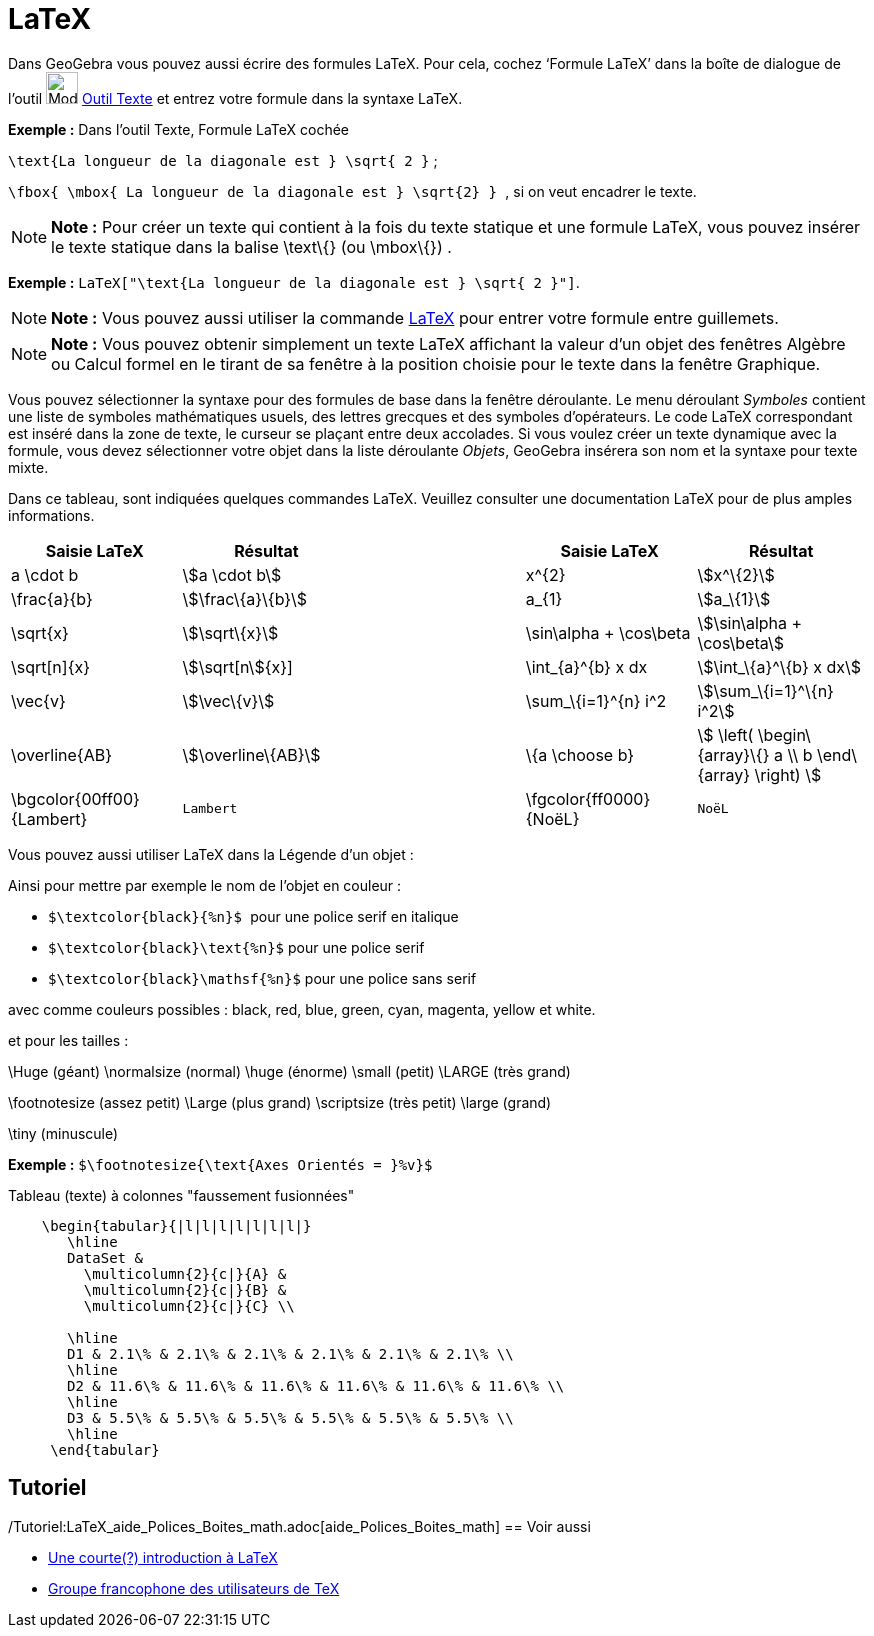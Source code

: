 = LaTeX
:page-en: LaTeX
ifdef::env-github[:imagesdir: /fr/modules/ROOT/assets/images]

Dans GeoGebra vous pouvez aussi écrire des formules LaTeX. Pour cela, cochez ‘Formule LaTeX’ dans la boîte de dialogue
de l’outil image:32px-Mode_text.svg.png[Mode text.svg,width=32,height=32] xref:/tools/Texte.adoc[Outil Texte] et entrez
votre formule dans la syntaxe LaTeX.

[EXAMPLE]
====

*Exemple :* [.underline]#Dans l'outil Texte#, [.underline]#Formule LaTeX cochée#

`++\text{La longueur de la diagonale est } \sqrt{ 2 }++` ;

`++\fbox{ \mbox{ La longueur de la diagonale est    } \sqrt{2} } ++`, si on veut encadrer le texte.

====

[NOTE]
====

*Note :* Pour créer un texte qui contient à la fois du texte statique et une formule LaTeX, vous pouvez insérer le texte
statique dans la balise \text\{} (ou \mbox\{}) .

====

[EXAMPLE]
====

*Exemple :* `++LaTeX["\text{La longueur de la diagonale est } \sqrt{ 2 }"]++`.

====

[NOTE]
====

*Note :* Vous pouvez aussi utiliser la commande xref:/commands/LaTeX.adoc[LaTeX] pour entrer votre formule entre
guillemets.

====

[NOTE]
====

*Note :* Vous pouvez obtenir simplement un texte LaTeX affichant la valeur d'un objet des fenêtres Algèbre ou Calcul
formel en le tirant de sa fenêtre à la position choisie pour le texte dans la fenêtre Graphique.

====

Vous pouvez sélectionner la syntaxe pour des formules de base dans la fenêtre déroulante. Le menu déroulant _Symboles_
contient une liste de symboles mathématiques usuels, des lettres grecques et des symboles d'opérateurs. Le code LaTeX
correspondant est inséré dans la zone de texte, le curseur se plaçant entre deux accolades. Si vous voulez créer un
texte dynamique avec la formule, vous devez sélectionner votre objet dans la liste déroulante _Objets_, GeoGebra
insérera son nom et la syntaxe pour texte mixte.

Dans ce tableau, sont indiquées quelques commandes LaTeX. Veuillez consulter une documentation LaTeX pour de plus amples
informations.

[width="100%",cols="20%,20%,20%,20%,20%",options="header",]
|===
|Saisie LaTeX |Résultat | |Saisie LaTeX |Résultat
|a \cdot b |stem:[a \cdot b] | |x^\{2} |stem:[x^\{2}]
|\frac\{a}\{b} |stem:[\frac\{a}\{b}] | |a_\{1} |stem:[a_\{1}]
|\sqrt\{x} |stem:[\sqrt\{x}] | |\sin\alpha + \cos\beta |stem:[\sin\alpha + \cos\beta]
|\sqrt[n]\{x} |stem:[\sqrt[n]\{x}] | |\int_\{a}^\{b} x dx |stem:[\int_\{a}^\{b} x dx]
|\vec\{v} |stem:[\vec\{v}] | |\sum_\{i=1}^\{n} i^2 |stem:[\sum_\{i=1}^\{n} i^2]
|\overline\{AB} |stem:[\overline\{AB}] | |\{a \choose b} |stem:[ \left( \begin\{array}\{} a \\ b \end\{array} \right) ]
|\bgcolor\{00ff00} \{Lambert} a|
....
Lambert 
....

| |\fgcolor\{ff0000}\{NoëL} a|
....
NoëL
....

|===

Vous pouvez aussi utiliser LaTeX dans la Légende d'un objet :

Ainsi pour mettre par exemple le nom de l'objet en couleur :

* `++$\textcolor{black}{%n}$ ++` pour une police serif en italique

* `++$\textcolor{black}\text{%n}$++` pour une police serif

* `++$\textcolor{black}\mathsf{%n}$++` pour une police sans serif

avec comme couleurs possibles : black, red, blue, green, cyan, magenta, yellow et white.

et pour les tailles :

\Huge (géant) \normalsize (normal) \huge (énorme) \small (petit) \LARGE (très grand)

\footnotesize (assez petit) \Large (plus grand) \scriptsize (très petit) \large (grand)

\tiny (minuscule)

[EXAMPLE]
====

*Exemple :* `++$\footnotesize{\text{Axes Orientés = }%v}$++`

====

Tableau (texte) à colonnes "faussement fusionnées"

....
    \begin{tabular}{|l|l|l|l|l|l|l|}
       \hline
       DataSet &
         \multicolumn{2}{c|}{A} &
         \multicolumn{2}{c|}{B} &
         \multicolumn{2}{c|}{C} \\
       
       \hline
       D1 & 2.1\% & 2.1\% & 2.1\% & 2.1\% & 2.1\% & 2.1\% \\
       \hline
       D2 & 11.6\% & 11.6\% & 11.6\% & 11.6\% & 11.6\% & 11.6\% \\
       \hline
       D3 & 5.5\% & 5.5\% & 5.5\% & 5.5\% & 5.5\% & 5.5\% \\
       \hline
     \end{tabular}
....

== Tutoriel

/Tutoriel:LaTeX_aide_Polices_Boites_math.adoc[aide_Polices_Boites_math]
== Voir aussi

* http://hivernal.org/resources/static/computing/doc/lshort-fr.pdf[Une courte(?) introduction à LaTeX]
* http://www.gutenberg.eu.org/[Groupe francophone des utilisateurs de TeX]
